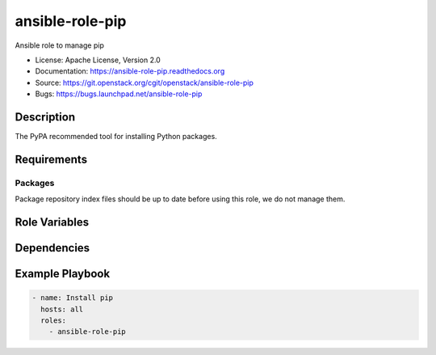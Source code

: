 ================
ansible-role-pip
================

Ansible role to manage pip

* License: Apache License, Version 2.0
* Documentation: https://ansible-role-pip.readthedocs.org
* Source: https://git.openstack.org/cgit/openstack/ansible-role-pip
* Bugs: https://bugs.launchpad.net/ansible-role-pip

Description
-----------

The PyPA recommended tool for installing Python packages.

Requirements
------------

Packages
~~~~~~~~

Package repository index files should be up to date before using this role, we
do not manage them.

Role Variables
--------------

Dependencies
------------

Example Playbook
----------------

.. code-block:: yaml

    - name: Install pip
      hosts: all
      roles:
        - ansible-role-pip
